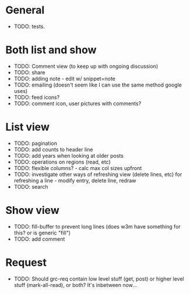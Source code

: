 * General
  - TODO: tests.

* Both list and show
  - TODO: Comment view (to keep up with ongoing discussion)
  - TODO: share
  - TODO: adding note - edit w/ snippet=note
  - TODO: emailing (doesn't seem like I can use the same method google uses)
  - TODO: feed icons?
  - TODO: comment icon, user pictures with comments?

* List view
  - TODO: pagination
  - TODO: add counts to header line
  - TODO: add years when looking at older posts
  - TODO: operations on regions (read, etc)
  - TODO: flexible columns? - calc max col sizes upfront
  - TODO: investigate other ways of refreshing view (delete lines, etc)
    for refreshing a line - modify entry, delete line, redraw
  - TODO: search

* Show view
  - TODO: fill-buffer to prevent long lines (does w3m have something
    for this? or is generic "fill")
  - TODO: add comment

* Request
  - TODO: Should grc-req contain low level stuff (get, post) or
    higher level stuff (mark-all-read), or both?  It's inbetween now...
